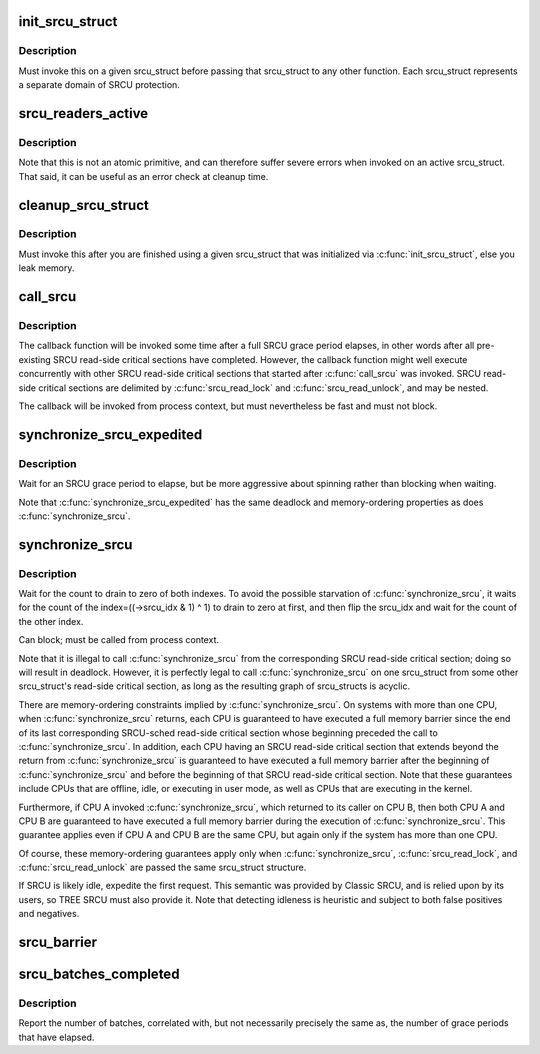 .. -*- coding: utf-8; mode: rst -*-
.. src-file: kernel/rcu/srcutree.c

.. _`init_srcu_struct`:

init_srcu_struct
================

.. c:function:: int init_srcu_struct(struct srcu_struct *sp)

    initialize a sleep-RCU structure

    :param struct srcu_struct \*sp:
        structure to initialize.

.. _`init_srcu_struct.description`:

Description
-----------

Must invoke this on a given srcu_struct before passing that srcu_struct
to any other function.  Each srcu_struct represents a separate domain
of SRCU protection.

.. _`srcu_readers_active`:

srcu_readers_active
===================

.. c:function:: bool srcu_readers_active(struct srcu_struct *sp)

    returns true if there are readers. and false otherwise

    :param struct srcu_struct \*sp:
        which srcu_struct to count active readers (holding srcu_read_lock).

.. _`srcu_readers_active.description`:

Description
-----------

Note that this is not an atomic primitive, and can therefore suffer
severe errors when invoked on an active srcu_struct.  That said, it
can be useful as an error check at cleanup time.

.. _`cleanup_srcu_struct`:

cleanup_srcu_struct
===================

.. c:function:: void cleanup_srcu_struct(struct srcu_struct *sp)

    deconstruct a sleep-RCU structure

    :param struct srcu_struct \*sp:
        structure to clean up.

.. _`cleanup_srcu_struct.description`:

Description
-----------

Must invoke this after you are finished using a given srcu_struct that
was initialized via \ :c:func:`init_srcu_struct`\ , else you leak memory.

.. _`call_srcu`:

call_srcu
=========

.. c:function:: void call_srcu(struct srcu_struct *sp, struct rcu_head *rhp, rcu_callback_t func)

    Queue a callback for invocation after an SRCU grace period

    :param struct srcu_struct \*sp:
        srcu_struct in queue the callback

    :param struct rcu_head \*rhp:
        *undescribed*

    :param rcu_callback_t func:
        function to be invoked after the SRCU grace period

.. _`call_srcu.description`:

Description
-----------

The callback function will be invoked some time after a full SRCU
grace period elapses, in other words after all pre-existing SRCU
read-side critical sections have completed.  However, the callback
function might well execute concurrently with other SRCU read-side
critical sections that started after \ :c:func:`call_srcu`\  was invoked.  SRCU
read-side critical sections are delimited by \ :c:func:`srcu_read_lock`\  and
\ :c:func:`srcu_read_unlock`\ , and may be nested.

The callback will be invoked from process context, but must nevertheless
be fast and must not block.

.. _`synchronize_srcu_expedited`:

synchronize_srcu_expedited
==========================

.. c:function:: void synchronize_srcu_expedited(struct srcu_struct *sp)

    Brute-force SRCU grace period

    :param struct srcu_struct \*sp:
        srcu_struct with which to synchronize.

.. _`synchronize_srcu_expedited.description`:

Description
-----------

Wait for an SRCU grace period to elapse, but be more aggressive about
spinning rather than blocking when waiting.

Note that \ :c:func:`synchronize_srcu_expedited`\  has the same deadlock and
memory-ordering properties as does \ :c:func:`synchronize_srcu`\ .

.. _`synchronize_srcu`:

synchronize_srcu
================

.. c:function:: void synchronize_srcu(struct srcu_struct *sp)

    wait for prior SRCU read-side critical-section completion

    :param struct srcu_struct \*sp:
        srcu_struct with which to synchronize.

.. _`synchronize_srcu.description`:

Description
-----------

Wait for the count to drain to zero of both indexes. To avoid the
possible starvation of \ :c:func:`synchronize_srcu`\ , it waits for the count of
the index=((->srcu_idx & 1) ^ 1) to drain to zero at first,
and then flip the srcu_idx and wait for the count of the other index.

Can block; must be called from process context.

Note that it is illegal to call \ :c:func:`synchronize_srcu`\  from the corresponding
SRCU read-side critical section; doing so will result in deadlock.
However, it is perfectly legal to call \ :c:func:`synchronize_srcu`\  on one
srcu_struct from some other srcu_struct's read-side critical section,
as long as the resulting graph of srcu_structs is acyclic.

There are memory-ordering constraints implied by \ :c:func:`synchronize_srcu`\ .
On systems with more than one CPU, when \ :c:func:`synchronize_srcu`\  returns,
each CPU is guaranteed to have executed a full memory barrier since
the end of its last corresponding SRCU-sched read-side critical section
whose beginning preceded the call to \ :c:func:`synchronize_srcu`\ .  In addition,
each CPU having an SRCU read-side critical section that extends beyond
the return from \ :c:func:`synchronize_srcu`\  is guaranteed to have executed a
full memory barrier after the beginning of \ :c:func:`synchronize_srcu`\  and before
the beginning of that SRCU read-side critical section.  Note that these
guarantees include CPUs that are offline, idle, or executing in user mode,
as well as CPUs that are executing in the kernel.

Furthermore, if CPU A invoked \ :c:func:`synchronize_srcu`\ , which returned
to its caller on CPU B, then both CPU A and CPU B are guaranteed
to have executed a full memory barrier during the execution of
\ :c:func:`synchronize_srcu`\ .  This guarantee applies even if CPU A and CPU B
are the same CPU, but again only if the system has more than one CPU.

Of course, these memory-ordering guarantees apply only when
\ :c:func:`synchronize_srcu`\ , \ :c:func:`srcu_read_lock`\ , and \ :c:func:`srcu_read_unlock`\  are
passed the same srcu_struct structure.

If SRCU is likely idle, expedite the first request.  This semantic
was provided by Classic SRCU, and is relied upon by its users, so TREE
SRCU must also provide it.  Note that detecting idleness is heuristic
and subject to both false positives and negatives.

.. _`srcu_barrier`:

srcu_barrier
============

.. c:function:: void srcu_barrier(struct srcu_struct *sp)

    Wait until all in-flight \ :c:func:`call_srcu`\  callbacks complete.

    :param struct srcu_struct \*sp:
        srcu_struct on which to wait for in-flight callbacks.

.. _`srcu_batches_completed`:

srcu_batches_completed
======================

.. c:function:: unsigned long srcu_batches_completed(struct srcu_struct *sp)

    return batches completed.

    :param struct srcu_struct \*sp:
        srcu_struct on which to report batch completion.

.. _`srcu_batches_completed.description`:

Description
-----------

Report the number of batches, correlated with, but not necessarily
precisely the same as, the number of grace periods that have elapsed.

.. This file was automatic generated / don't edit.

